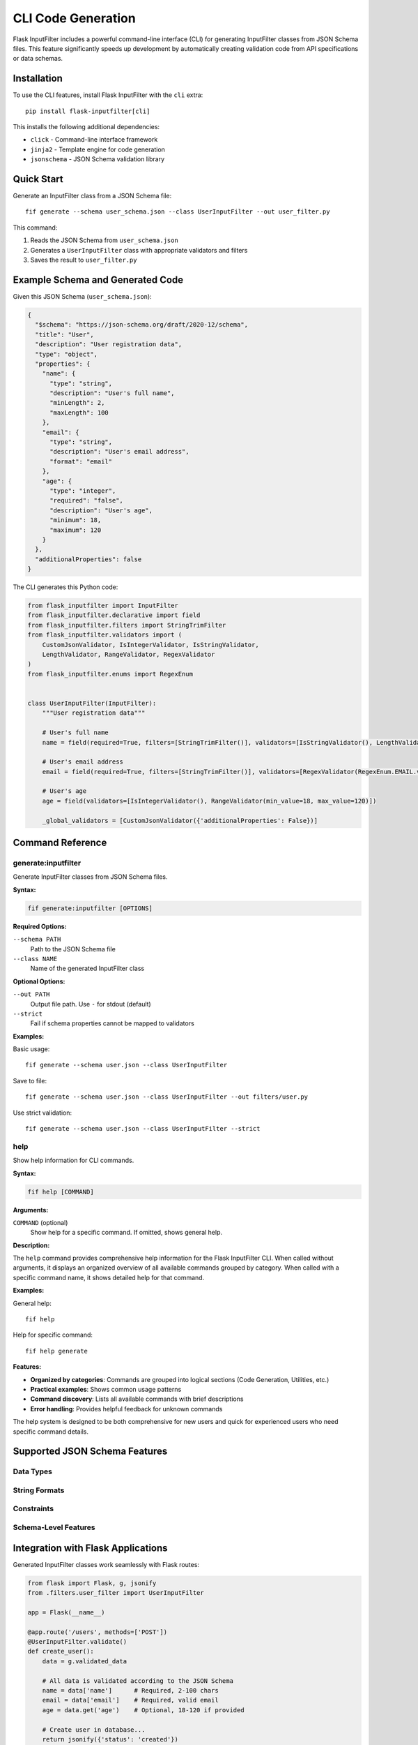 CLI Code Generation
==================

Flask InputFilter includes a powerful command-line interface (CLI) for generating InputFilter classes from JSON Schema files. This feature significantly speeds up development by automatically creating validation code from API specifications or data schemas.

Installation
------------

To use the CLI features, install Flask InputFilter with the ``cli`` extra::

    pip install flask-inputfilter[cli]

This installs the following additional dependencies:

- ``click`` - Command-line interface framework
- ``jinja2`` - Template engine for code generation
- ``jsonschema`` - JSON Schema validation library

Quick Start
-----------

Generate an InputFilter class from a JSON Schema file::

    fif generate --schema user_schema.json --class UserInputFilter --out user_filter.py

This command:

1. Reads the JSON Schema from ``user_schema.json``
2. Generates a ``UserInputFilter`` class with appropriate validators and filters
3. Saves the result to ``user_filter.py``

Example Schema and Generated Code
---------------------------------

Given this JSON Schema (``user_schema.json``):

.. code-block:: json

    {
      "$schema": "https://json-schema.org/draft/2020-12/schema",
      "title": "User",
      "description": "User registration data",
      "type": "object",
      "properties": {
        "name": {
          "type": "string",
          "description": "User's full name",
          "minLength": 2,
          "maxLength": 100
        },
        "email": {
          "type": "string",
          "description": "User's email address",
          "format": "email"
        },
        "age": {
          "type": "integer",
          "required": "false",
          "description": "User's age",
          "minimum": 18,
          "maximum": 120
        }
      },
      "additionalProperties": false
    }

The CLI generates this Python code:

.. code-block:: python

    from flask_inputfilter import InputFilter
    from flask_inputfilter.declarative import field
    from flask_inputfilter.filters import StringTrimFilter
    from flask_inputfilter.validators import (
        CustomJsonValidator, IsIntegerValidator, IsStringValidator,
        LengthValidator, RangeValidator, RegexValidator
    )
    from flask_inputfilter.enums import RegexEnum


    class UserInputFilter(InputFilter):
        """User registration data"""

        # User's full name
        name = field(required=True, filters=[StringTrimFilter()], validators=[IsStringValidator(), LengthValidator(min_length=2, max_length=100)])

        # User's email address
        email = field(required=True, filters=[StringTrimFilter()], validators=[RegexValidator(RegexEnum.EMAIL.value, 'Invalid email format.')])

        # User's age
        age = field(validators=[IsIntegerValidator(), RangeValidator(min_value=18, max_value=120)])

        _global_validators = [CustomJsonValidator({'additionalProperties': False})]

Command Reference
-----------------

generate:inputfilter
~~~~~~~~

Generate InputFilter classes from JSON Schema files.

**Syntax:**

.. code-block:: bash

    fif generate:inputfilter [OPTIONS]

**Required Options:**

``--schema PATH``
    Path to the JSON Schema file

``--class NAME``
    Name of the generated InputFilter class

**Optional Options:**

``--out PATH``
    Output file path. Use ``-`` for stdout (default)

``--strict``
    Fail if schema properties cannot be mapped to validators

**Examples:**

Basic usage::

    fif generate --schema user.json --class UserInputFilter

Save to file::

    fif generate --schema user.json --class UserInputFilter --out filters/user.py

Use strict validation::

    fif generate --schema user.json --class UserInputFilter --strict

help
~~~~

Show help information for CLI commands.

**Syntax:**

.. code-block:: bash

    fif help [COMMAND]

**Arguments:**

``COMMAND`` (optional)
    Show help for a specific command. If omitted, shows general help.

**Description:**

The ``help`` command provides comprehensive help information for the Flask InputFilter CLI. When called without arguments, it displays an organized overview of all available commands grouped by category. When called with a specific command name, it shows detailed help for that command.

**Examples:**

General help::

    fif help

Help for specific command::

    fif help generate

**Features:**

- **Organized by categories**: Commands are grouped into logical sections (Code Generation, Utilities, etc.)
- **Practical examples**: Shows common usage patterns
- **Command discovery**: Lists all available commands with brief descriptions
- **Error handling**: Provides helpful feedback for unknown commands

The help system is designed to be both comprehensive for new users and quick for experienced users who need specific command details.

Supported JSON Schema Features
------------------------------

Data Types
~~~~~~~~~~~

+-------------+----------------------+-------------------+
| Schema Type | Generated Validator  | Generated Filter  |
+=============+======================+===================+
| ``string``  | ``IsStringValidator``| ``StringTrimFilter`` |
+-------------+----------------------+-------------------+
| ``integer`` | ``IsIntegerValidator``| None             |
+-------------+----------------------+-------------------+
| ``number``  | ``IsFloatValidator`` | ``ToFloatFilter`` |
+-------------+----------------------+-------------------+
| ``boolean`` | ``IsBooleanValidator``| None             |
+-------------+----------------------+-------------------+
| ``array``   | ``IsArrayValidator`` | None             |
+-------------+----------------------+-------------------+

String Formats
~~~~~~~~~~~~~~

+---------------+----------------------------------+
| Format        | Generated Validator              |
+===============+==================================+
| ``email``     | ``RegexValidator(RegexEnum.EMAIL.value)`` |
+---------------+----------------------------------+
| ``uri``       | ``RegexValidator(RegexEnum.URL.value)``   |
+---------------+----------------------------------+
| ``uuid``      | ``IsUUIDValidator``              |
+---------------+----------------------------------+
| ``date``      | ``IsDateValidator``              |
+---------------+----------------------------------+
| ``date-time`` | ``IsDateTimeValidator``          |
+---------------+----------------------------------+
| ``ipv4``      | ``RegexValidator(RegexEnum.IPV4.value)``  |
+---------------+----------------------------------+
| ``ipv6``      | ``RegexValidator(RegexEnum.IPV6.value)``  |
+---------------+----------------------------------+

Constraints
~~~~~~~~~~~

+---------------------------+----------------------------------------+
| JSON Schema Constraint    | Generated Validator                    |
+===========================+========================================+
| ``minLength``/``maxLength`` | ``LengthValidator(min_length=X, max_length=Y)`` |
+---------------------------+----------------------------------------+
| ``minimum``/``maximum``   | ``RangeValidator(min_value=X, max_value=Y)``     |
+---------------------------+----------------------------------------+
| ``minItems``/``maxItems`` | ``ArrayLengthValidator(min_length=X, max_length=Y)`` |
+---------------------------+----------------------------------------+
| ``pattern``               | ``RegexValidator(r'pattern', 'Error message')``     |
+---------------------------+----------------------------------------+
| ``enum``                  | ``InArrayValidator([...])``            |
+---------------------------+----------------------------------------+

Schema-Level Features
~~~~~~~~~~~~~~~~~~~~

+----------------------------+----------------------------------------------+
| JSON Schema Feature        | Generated Code                               |
+============================+==============================================+
| ``required``               | ``field(required=True, ...)``               |
+----------------------------+----------------------------------------------+
| ``default``                | ``field(default=value, ...)``               |
+----------------------------+----------------------------------------------+
| ``description``            | Python comment above field definition       |
+----------------------------+----------------------------------------------+
| ``additionalProperties: false`` | ``_global_validators = [CustomJsonValidator(...)]`` |
+----------------------------+----------------------------------------------+

Integration with Flask Applications
-----------------------------------

Generated InputFilter classes work seamlessly with Flask routes:

.. code-block:: python

    from flask import Flask, g, jsonify
    from .filters.user_filter import UserInputFilter

    app = Flask(__name__)

    @app.route('/users', methods=['POST'])
    @UserInputFilter.validate()
    def create_user():
        data = g.validated_data

        # All data is validated according to the JSON Schema
        name = data['name']      # Required, 2-100 chars
        email = data['email']    # Required, valid email
        age = data.get('age')    # Optional, 18-120 if provided

        # Create user in database...
        return jsonify({'status': 'created'})

Troubleshooting
---------------

Common Issues
~~~~~~~~~~~~~

**"No such command 'generate:inputfilter'"**

Ensure you installed with the CLI extra::

    pip install flask-inputfilter[cli]

**"Invalid JSON Schema" errors**

Use the ``--strict`` flag for detailed validation feedback::

    fif generate --schema user.json --class UserFilter --strict

**Import errors in generated code**

Verify that your flask-inputfilter version supports all generated validators and filters.

**Unexpected validator parameters**

This indicates a version mismatch. Ensure you're using a compatible flask-inputfilter version.

Getting Help
~~~~~~~~~~~~

For command-specific help::

    fif help
    fif help generate

For issues and feature requests, visit the `GitHub repository <https://github.com/LeanderCS/flask-inputfilter/issues>`_.
